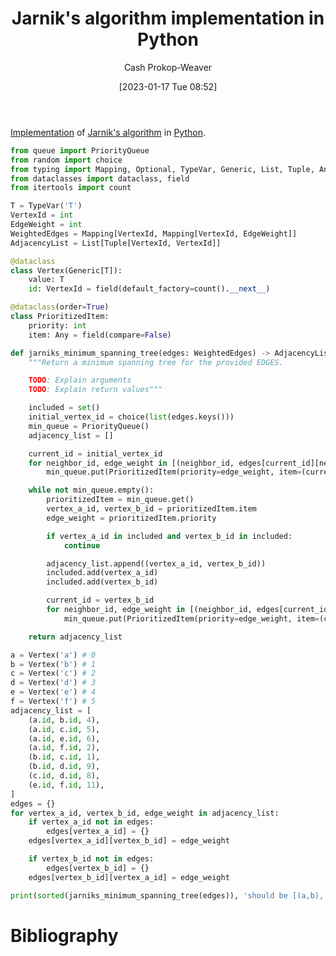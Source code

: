 :PROPERTIES:
:ID:       575409bd-1bb2-45c0-84a3-63abaa4b899b
:LAST_MODIFIED: [2023-09-05 Tue 20:19]
:END:
#+title: Jarnik's algorithm implementation in Python
#+hugo_custom_front_matter: :slug "575409bd-1bb2-45c0-84a3-63abaa4b899b"
#+author: Cash Prokop-Weaver
#+date: [2023-01-17 Tue 08:52]
#+filetags: :concept:

[[id:ef37e8fc-651f-4577-8a68-3bdb0c919928][Implementation]] of [[id:2e340461-20cb-4d63-afdb-cac74fbea013][Jarnik's algorithm]] in [[id:27b0e33a-6754-40b8-99d8-46650e8626aa][Python]].

#+begin_src python :results output
from queue import PriorityQueue
from random import choice
from typing import Mapping, Optional, TypeVar, Generic, List, Tuple, Any
from dataclasses import dataclass, field
from itertools import count

T = TypeVar('T')
VertexId = int
EdgeWeight = int
WeightedEdges = Mapping[VertexId, Mapping[VertexId, EdgeWeight]]
AdjacencyList = List[Tuple[VertexId, VertexId]]

@dataclass
class Vertex(Generic[T]):
    value: T
    id: VertexId = field(default_factory=count().__next__)

@dataclass(order=True)
class PrioritizedItem:
    priority: int
    item: Any = field(compare=False)

def jarniks_minimum_spanning_tree(edges: WeightedEdges) -> AdjacencyList:
    """Return a minimum spanning tree for the provided EDGES.

    TODO: Explain arguments
    TODO: Explain return values"""

    included = set()
    initial_vertex_id = choice(list(edges.keys()))
    min_queue = PriorityQueue()
    adjacency_list = []

    current_id = initial_vertex_id
    for neighbor_id, edge_weight in [(neighbor_id, edges[current_id][neighbor_id]) for neighbor_id in edges[current_id] if neighbor_id not in included]:
        min_queue.put(PrioritizedItem(priority=edge_weight, item=(current_id, neighbor_id)))

    while not min_queue.empty():
        prioritizedItem = min_queue.get()
        vertex_a_id, vertex_b_id = prioritizedItem.item
        edge_weight = prioritizedItem.priority

        if vertex_a_id in included and vertex_b_id in included:
            continue

        adjacency_list.append((vertex_a_id, vertex_b_id))
        included.add(vertex_a_id)
        included.add(vertex_b_id)

        current_id = vertex_b_id
        for neighbor_id, edge_weight in [(neighbor_id, edges[current_id][neighbor_id]) for neighbor_id in edges[current_id] if neighbor_id not in included]:
            min_queue.put(PrioritizedItem(priority=edge_weight, item=(current_id, neighbor_id)))

    return adjacency_list

a = Vertex('a') # 0
b = Vertex('b') # 1
c = Vertex('c') # 2
d = Vertex('d') # 3
e = Vertex('e') # 4
f = Vertex('f') # 5
adjacency_list = [
    (a.id, b.id, 4),
    (a.id, c.id, 5),
    (a.id, e.id, 6),
    (a.id, f.id, 2),
    (b.id, c.id, 1),
    (b.id, d.id, 9),
    (c.id, d.id, 8),
    (e.id, f.id, 11),
]
edges = {}
for vertex_a_id, vertex_b_id, edge_weight in adjacency_list:
    if vertex_a_id not in edges:
        edges[vertex_a_id] = {}
    edges[vertex_a_id][vertex_b_id] = edge_weight

    if vertex_b_id not in edges:
        edges[vertex_b_id] = {}
    edges[vertex_b_id][vertex_a_id] = edge_weight

print(sorted(jarniks_minimum_spanning_tree(edges)), 'should be [(a,b), (a,e), (a,f), (b,c), (c,d)]')
#+end_src

#+RESULTS:
: 2 (5, 0)
: 11 (5, 4)
: [(0, 1), (0, 4), (1, 2), (2, 3), (5, 0)] should be [(a,b), (a,e), (a,f), (b,c), (c,d)]

* Flashcards :noexport:
** Implement :fc:implement:
:PROPERTIES:
:CREATED: [2023-01-17 Tue 09:15]
:FC_CREATED: 2023-01-17T17:16:37Z
:FC_TYPE:  normal
:ID:       69dc69dd-82af-44e3-8fcc-d0359c07ac13
:FC_BLOCKED_BY:       8c472936-1c0f-4c4a-9474-5a8d84c8e2d1
:END:
:REVIEW_DATA:
| position | ease | box | interval | due                  |
|----------+------+-----+----------+----------------------|
| front    | 1.90 |   3 |     6.00 | 2023-08-12T14:41:44Z |
:END:

Implement [[id:2e340461-20cb-4d63-afdb-cac74fbea013][Jarnik's algorithm]] in [[id:27b0e33a-6754-40b8-99d8-46650e8626aa][Python]]

*** Back
[[id:575409bd-1bb2-45c0-84a3-63abaa4b899b][Jarnik's algorithm implementation in Python]]
*** Source
[cite:@PrimAlgorithm2022]
* Bibliography
#+print_bibliography:
